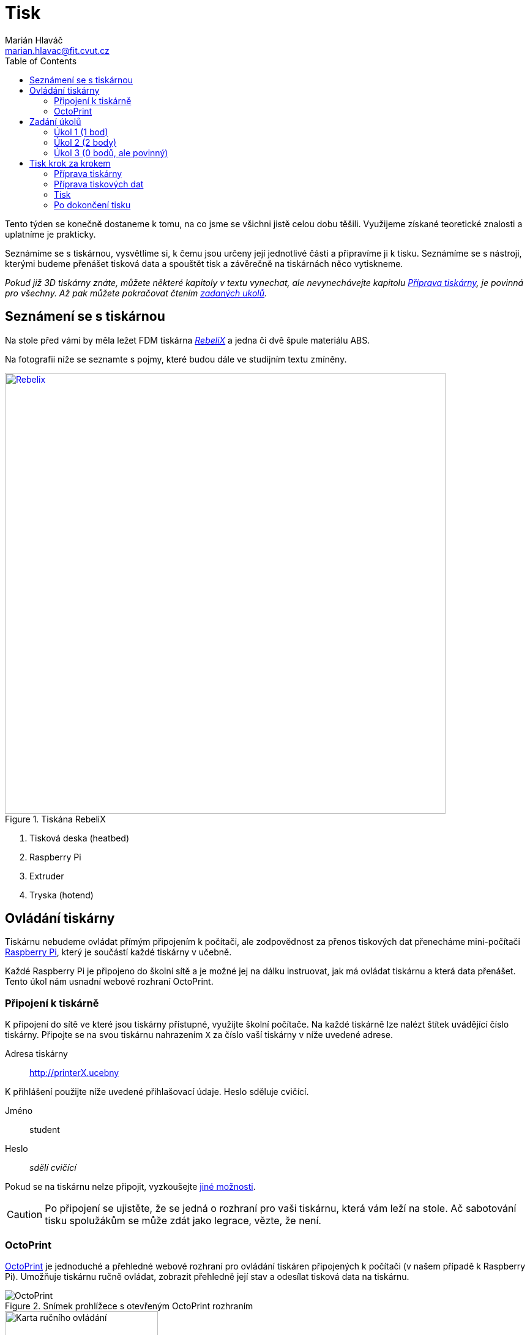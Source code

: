 = Tisk
Marián Hlaváč <marian.hlavac@fit.cvut.cz>
:toc:

Tento týden se konečně dostaneme k tomu, na co jsme se všichni jistě celou dobu těšili. 
Využijeme získané teoretické znalosti a uplatníme je prakticky.

Seznámíme se s tiskárnou, vysvětlíme si, k čemu jsou určeny její jednotlivé části a připravíme ji k tisku. 
Seznámíme se s nástroji, kterými budeme přenášet tisková data a spouštět tisk a závěrečně na tiskárnách něco vytiskneme.
 
_Pokud již 3D tiskárny znáte, můžete některé kapitoly v textu vynechat, ale nevynechávejte kapitolu <<Příprava tiskárny>>, je povinná pro všechny. Až pak můžete pokračovat čtením <<Zadání úkolů, zadaných ukolů>>._


== Seznámení se s tiskárnou

Na stole před vámi by měla ležet FDM tiskárna http://reprap4u.cz/rebelix/[_RebeliX_] a jedna či dvě špule materiálu ABS.

Na fotografii níže se seznamte s pojmy, které budou dále ve studijním textu zmíněny.

.Tiskána RebeliX
image::../images/printing/rebelix-photo-annotated.jpg[Rebelix, width=720, link=../images/printing/rebelix-photo-annotated.jpg]
<1> Tisková deska (heatbed)
<2> Raspberry Pi
<3> Extruder
<4> Tryska (hotend)


== Ovládání tiskárny

Tiskárnu nebudeme ovládat přímým připojením k počítači, ale zodpovědnost za přenos tiskových dat přenecháme mini-počítači https://en.wikipedia.org/wiki/Raspberry_Pi[Raspberry Pi], který je součástí každé tiskárny v učebně.

Každé Raspberry Pi je připojeno do školní sítě a je možné jej na dálku instruovat, jak má ovládat tiskárnu a která data přenášet. Tento úkol nám usnadní webové rozhraní OctoPrint.


=== Připojení k tiskárně

K připojení do sítě ve které jsou tiskárny přístupné, využijte školní počítače.
Na každé tiskárně lze nalézt štítek uvádějící číslo tiskárny. 
Připojte se na svou tiskárnu nahrazením `X` za číslo vaší tiskárny v níže uvedené adrese.

Adresa tiskárny:: http://printerX.ucebny

K přihlášení použijte níže uvedené přihlašovací údaje. Heslo sděluje cvičící.

Jméno:: student
Heslo:: _sdělí cvičící_

Pokud se na tiskárnu nelze připojit, vyzkoušejte xref:../troubleshooting/printing.adoc#_na-tiskárnu-se-nelze-připojit[jiné možnosti].

CAUTION: Po připojení se ujistěte, že se jedná o rozhraní pro vaši tiskárnu, která vám leží na stole. Ač sabotování tisku spolužákům se může zdát jako legrace, vězte, že není.


=== OctoPrint

https://github.com/foosel/OctoPrint[OctoPrint] je jednoduché a přehledné webové rozhraní pro ovládání tiskáren připojených k počítači (v našem případě k Raspberry Pi). Umožňuje tiskárnu ručně ovládat, zobrazit přehledně její stav a odesílat tisková data na tiskárnu.

.Snímek prohlížece s otevřeným OctoPrint rozhraním
image::../images/printing/octoprint-main.png[OctoPrint]


.Ruční ovládání v OctoPrint
image::../images/printing/octoprint-control.png[Karta ručního ovládání, 250, float="right"]
==== Ruční ovládání

Na kartě ručního ovládání (Control) lze, jak název napovídá, ručně ovládat tiskárnu.
Můžete posouvat tiskovou hlavu ve všech třech osách a také ovládat extruder. 

První sloupec je velmi intuitivní, šipky představují směry, do kterých můžete tiskovou hlavu posunout.
Ikona domečku představuje akci "home", která vyresetuje pozici tiskárny na `[0, 0, 0]` a zároveň sesynchronizuje fyzickou pozici tiskové hlavy s údaji v kontroléru tiskárny.

Tlačítka `0.1`, `1`, `10` a `100` představují hodnotu o kterou posunete tiskovou hlavu následným kliknutím na šipku směru.
Před posunem tlačítky je však nutné tiskárnu vždy uvést do stavu "home", aby tiskárna nevyjela mimo hranice.
Pokud byste násilím posouvali osy mimo hranice, můžete tiskárnu poškodit.

V druhém sloupci lze ovládat extruder. 
V číselném poli lze nastavit kolik milimetrů materiálu bude extrudováno/retractováno a tlačítky pod ním lze příslušnou akci provést.
Ovládání extruderu je zvláště užitečné při vyjímání či zavádění filamentu.

V posledním sloupci je užitečné tlačítko `Motors off`, který vypne krokové motory tiskárny a s tiskovou deskou a extruderem lze hýbat ručně.


.Ovládání teplot v OctoPrint
image::../images/printing/octoprint-temps.png[Ovládací prvek teplot, 250, float="right"]
==== Předehřátí tiskárny

Předehřívání trvá v řádech minut. 
Pro urychlení práce nebo pro zavedení či vyjmutí filamentu je nutné tiskárnu zahřát.

Ve spodní části na kartě "Temperature" je možné nastavit teplotu, na kterou se má tiskárna zahřát.
Vepsáním teploty do číselného pole ve sloupic "Target" a kliknutím na "Set" lze nastavit teplotu. 
V rozbalovacím menu jsou pro rychlé nastavení přednastavené hodnoty pro ABS a PLA.


==== Tisk

Návod k tisku popisuje kapitola <<Tisk krok za krokem>>. 
Přečtěte si nyní zadání úkolů, abyste věděli co se od vás očekává, a pak pokračujte návodem jak tisknout krok za krokem.


== Zadání úkolů

Pro dnešní sadu úkolů se vtělte do pracovitého zaměstnance QC oddělení fiktivní firmy "Pepa Prča Research", kontrolující výstupní kvalitu 3D tiskáren.
Vaším úkolem bude ověřit, zda tiskárna tiskne správně a jak dobře.


=== Úkol 1 (1 bod)

Vašim prvním úkolem je *ověřit, zda tiskárna skutečně vytiskne stejné rozměry, které jsou v modelu.*

image::../images/printing/20mm-box.png[width=160, float=right]

Jako testovací objekt jste si vybrali link:../stls/printing/20mm-box.stl[model kostky o přesných rozměrech 20×20×10 mm].
K tiskárně jste dostali tiskový profil, který na ní byl doteď používán. 
Předpokládejme, že není potřeba ho upravovat po kalibrační stránce (hodnoty jako velikost trysky a údaje o materiálu jsou správné). 

Abyste ušetřili materiál, nastavte tisk tak, aby se vytiskly kostky 4 a každá z nich byla dutá, měla jednu obvodovou vrstvu a žádnou vrchní vrstvu (ve výsledku byste měli dostat 4 hranaté kalíšky).


=== Úkol 2 (2 body)

Dále chcete *ověřit jak moc malý předmět tiskárna zvládne vytisknout*. 

image::../images/printing/CuteOcto.png[width=160, float=right]

Jako testovací objekt jste si vybrali https://www.thingiverse.com/thing:27053["Cute Octopus Says Hello"] (CC BY 3.0) od MakerBot ze serveru Thingiverse.com (link:../stls/printing/CuteOcto.stl[mirror zde]), profil použijete stejný jako výše. Abyste ušetřili materiál, začnete na poloviční velikosti předmětu (scale 50%) a budete dále zkoušet menší velikosti, podle toho, kolik vám zbyde času (zkuste pak např. 33%, 25%, 15% atd.).

Odevzdávat budete jednu poloviční velikost (scale 50%) a druhou libovolně menší (scale <50%), ale povedenou. Další menší velikosti můžete odevzdat dobrovolně, ale neovlivní výsledný počet bodů


=== Úkol 3 (0 bodů, ale povinný)

*Ukliďte po sobě své pracoviště.* Kdo po sobě neuklidí, nedostane žádné body.


== Tisk krok za krokem

Kapitola vás provede tiskem krok za krokem. 
Většinu z těchto informací se dozvítě osobně na cvičení, nicméně pokud se dostanete do situace, kdy si nejste jistí, nebo jste instrukce ze cvičení přeslechli nebo z paměti vytěsnili, tento průvodce by vám měl být pomocníkem.


=== Příprava tiskárny
 
Před spuštěním tisku je potřeba dodržet několik kroků. 
V případě, že tiskárnu nezkontrolujeme, můžeme skončit se špatným výtiskem, nebo v horším případě s poškozenou tiskárnou.

. Vizuálně se ujistěte, že tiskárna není nijak zjevně poškozená (porovnejte např. s fotografií výše).
. Očistěte tiskovou desku od nečistot či pozůstatcích předchozích výtisků.
. Zkontrolujte a případně <<Zavedení filamentu, zaveďte filament>>. Ujistěte se, že se špule může při tisknu volně otáčet a nezasekne se.
. Zajistěte, aby deska při tisku nenarážela do věcí na stole. Buď je může shodit, nebo se o ně zaseknout a tisk se pak nepovede.


==== Vyjmutí filamentu

Abychom mohli vyjmout filament z tiskárny, musí <<Předehřátí tiskárny, být zahřátá>> na teplotu tání materiálu.
Pokud byste tiskárnu nezahřáli, mohl by se filament v extruderu zlomit a způsobit problémy.

Zahřejte tiskárnu na požadovanou teplotu a v rozhraní OctoPrint se přepněte na kartu <<Ruční ovládání, ručního ovládání>>, a klikněte na tlačítko `Retract`.

Po celou dobu vytahování mějte ruku poblíž struny, jelikož po jejím úplném vytažení má struna tendenci vystřelit a zamotat se. Vyjmutou strunu vložte do malého očka na špuli, aby se filament nezačal zamotávat. Buďte při manipulaci s filamentem opatrní. Špuli sundejte z držáku a filament odložte.


==== Zavedení filamentu

Pravidlo předehřáté tiskárny platí úplně stejně jako u vytahování filamentu.

image::../images/printing/filamentguide.svg[Jak má filament vypadat, 300, float="right"]

Zkontrolujte zakončení filamentu na závady. Filament může být:

. Nerovný či polámaný
. Mít roztavené zakončení
. Být "nahlodaný" od ozubení extruderu

V každém případě takovou část uřízněte, nebo odlomte.

Zařízněte filament do špičky a vložte jej do otvoru na extruderu. Netlačte filament do tiskárny násilím, stačí jen vložit a jemně přitlačit a v OctoPrintu na kartě <<Ruční ovládání, ručního ovládání>> klikněte na tlačítko `Extrude`.

Ve chvíli, kdy tiskárna uchopí filament můžete jej pustit. Extrudujte filament tak dlouho, dokud nezačne z trysky vytékat plast. Dále extrudujte plast tak dlouho, dokud nezačne z trysky vytékat plast správné barvy (v trysce mohly být pozůstatky filamentu jiné barvy).


==== ABS Juice

K vylepšení přilnavosti tiskové desky se používají různé materiály - lepidla, ABS Juice, laky.

Pokud tisknete předmět, který by se mohl v průběhu tisku odlepit, naaplikujte na desku *jemnou vrstvu* ABS Juice. 
V učebně je k dispozici ABS Juice, používejte, prosím, na tiskárny v učebně pouze ten. 

Není nutné nanášet ABS Juice na desku ve velkém množství. Tlusté nánosy na tiskárně jsou nežádoucí. 

WARNING: ABS Juice je malé množství ABS rozpuštěné v acetonu. Aceton je nebezpečná látka, dbejte zvýšené opatrnosti. *V případě kontaktu s nekrytou částí těla okamžitě kontaktujte cvičícího.* Při manipulaci zkontrolujte, že je otevřené okno. Ihned po vyjmutí štětce nádobu zavřete. Ponechání otevřené nádoby s acetonem bez dozoru je vážné porušení BOZP.


=== Příprava tiskových dat

Přípravou tiskových dat se zabývala kapitola link:#[Slicing]. TODO


=== Tisk

Nahrajte tisková data (ve formátu gcode) na Raspberry Pi použitím ovládacího prvku "Files" v levém dolním rohu rozhraní OctoPrintu.
Pokud máte vše připraveno, můžete kliknout ikonku tisku u vašeho právě nahraného souboru.
Pokud chcete zkontrolovat váš gcode, klikněte na ikonku složky.
Tím se váš soubor nastaví jako aktivní, můžete si prohlédnout načtené statistiky, či ověřit jeho správnost na kartě "GCode Viewer" a tisk spustit až následným kliknutím na větší tlačítko "Print" v části rozhraní nazvané "State". 

Pokud při tisku narazíte na jakýkoliv problém, konzultujte se cvičícím, nebo zkuste problém najít v xref:../troubleshooting/index#[troubleshootingu].


=== Po dokončení tisku

Pomocí hrany nožíku (nikdy ne pomocí špičky) se pokuste od tiskové desky odlepit celou základnu vašeho výtisku nebo alespoň její větší část.
Velmi opatrně pak odlepte rukou výtisk z desky. 

Proces odstraňování výtisku z tiskové desky neuspěchejte. 
Dávejte pozor, abyste nepoškodili svůj výtisk nebo tiskovou desku.

WARNING: Dodržujte pravidla bezpečné práce, abychom předcházeli zranění. Nože jsou ostré a hotendy tiskárny jsou po dokončení tisku stále horké a hrozí popálení. Buďte opatrní. *Pokud ke zranění dojde, okamžitě kontaktuje cvičícího.*

Po skončení tisku a práce s tiskárnou (na konci cvičení) nezapomeňte své pracoviště uklidit. Vyčkejte, než tryska vychladne (cca pod 100℃) a odpojte ji od elektrické sítě.